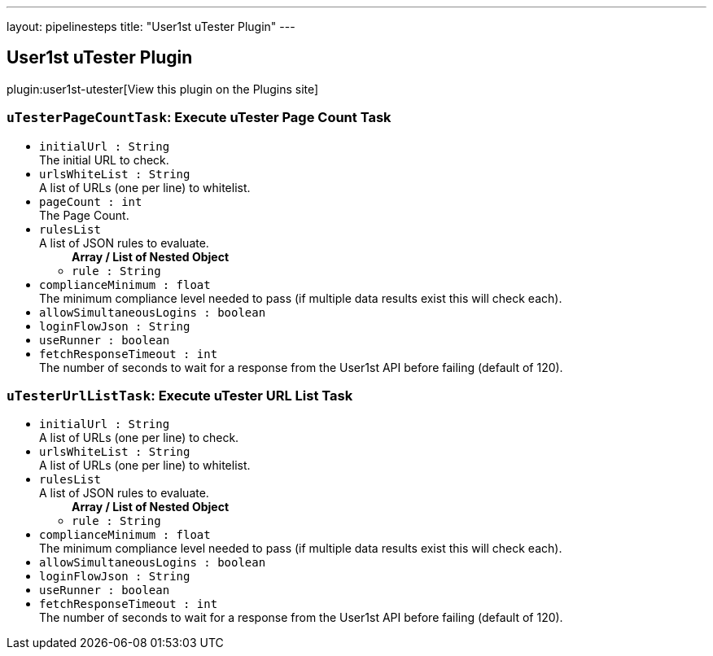---
layout: pipelinesteps
title: "User1st uTester Plugin"
---

:notitle:
:description:
:author:
:email: jenkinsci-users@googlegroups.com
:sectanchors:
:toc: left
:compat-mode!:

== User1st uTester Plugin

plugin:user1st-utester[View this plugin on the Plugins site]

=== `uTesterPageCountTask`: Execute uTester Page Count Task
++++
<ul><li><code>initialUrl : String</code>
<div><div>
 The initial URL to check.
</div></div>

</li>
<li><code>urlsWhiteList : String</code>
<div><div>
 A list of URLs (one per line) to whitelist.
</div></div>

</li>
<li><code>pageCount : int</code>
<div><div>
 The Page Count.
</div></div>

</li>
<li><code>rulesList</code>
<div><div>
 A list of JSON rules to evaluate.
</div></div>

<ul><b>Array / List of Nested Object</b>
<li><code>rule : String</code>
</li>
</ul></li>
<li><code>complianceMinimum : float</code>
<div><div>
 The minimum compliance level needed to pass (if multiple data results exist this will check each).
</div></div>

</li>
<li><code>allowSimultaneousLogins : boolean</code>
</li>
<li><code>loginFlowJson : String</code>
</li>
<li><code>useRunner : boolean</code>
</li>
<li><code>fetchResponseTimeout : int</code>
<div><div>
 The number of seconds to wait for a response from the User1st API before failing (default of 120).
</div></div>

</li>
</ul>


++++
=== `uTesterUrlListTask`: Execute uTester URL List Task
++++
<ul><li><code>initialUrl : String</code>
<div><div>
 A list of URLs (one per line) to check.
</div></div>

</li>
<li><code>urlsWhiteList : String</code>
<div><div>
 A list of URLs (one per line) to whitelist.
</div></div>

</li>
<li><code>rulesList</code>
<div><div>
 A list of JSON rules to evaluate.
</div></div>

<ul><b>Array / List of Nested Object</b>
<li><code>rule : String</code>
</li>
</ul></li>
<li><code>complianceMinimum : float</code>
<div><div>
 The minimum compliance level needed to pass (if multiple data results exist this will check each).
</div></div>

</li>
<li><code>allowSimultaneousLogins : boolean</code>
</li>
<li><code>loginFlowJson : String</code>
</li>
<li><code>useRunner : boolean</code>
</li>
<li><code>fetchResponseTimeout : int</code>
<div><div>
 The number of seconds to wait for a response from the User1st API before failing (default of 120).
</div></div>

</li>
</ul>


++++
